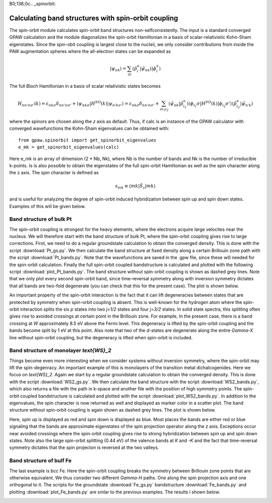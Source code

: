 B0;136;0c.. _spinorbit:

=========================================================
Calculating band structures with spin-orbit coupling
=========================================================

The spin-orbit module calculates spin-orbit band structures non-selfconsistently. The input is a standard converged GPAW calculation and the module diagonalizes the spin-orbit Hamiltonian in a basis of scalar-relativistic Kohn-Sham eigenstates. Since the spin-obit coupling is largest close to the nucleii, we only consider contributions from inside the PAW augmentation spheres where the all-electron states can be expanded as

.. math::
    
    |\psi_{nk}\rangle=\sum_{ai}\langle\tilde p_i^a|\tilde\psi_{nk}\rangle|\phi_i^a\rangle

The full Bloch Hamiltonian in a basis of scalar relativistic states becomes

.. math::
    
    H_{nn'\sigma\sigma'}(k)=\varepsilon_{nk\sigma}\delta_{nn'\sigma\sigma'}+\langle\psi_{nk\sigma}|H^{SO}(k)|\psi_{n'k\sigma'}\rangle=\varepsilon_{nk\sigma}\delta_{nn'\sigma\sigma'}+\sum_{ai_1i_2}\langle\tilde\psi_{nk}|\tilde p_{i_1}^a\rangle\langle\phi_{i_1}\sigma|H^{SO}(k)|\phi_{i_2}\sigma'\rangle\langle\tilde p_{i_2}^a|\tilde\psi_{n'k}\rangle

where the spinors are chosen along the `z` axis as default. Thus, if calc is an instance of the GPAW calculator with converged wavefunctions the Kohn-Sham eigenvalues can be obtained with::

    from gpaw.spinorbit import get_spinorbit_eigenvalues
    e_mk = get_spinorbit_eigenvalues(calc)

Here e_mk is an array of dimension (2 * Nb, Nk), where Nb is the number of bands and Nk is the number of irreducible k-points. Is is also possible to obtain the eigenstates of the full spin-orbit Hamiltonian as well as the spin character along the z axis. The spin character is defined as

.. math::
    
    s_{mk}\equiv\langle mk|\hat S_z|mk\rangle

and is useful for analyzing the degree of spin-orbit induced hybridization between spin up and spin down states. Examples of this will be given below.

Band structure of bulk Pt
=========================

The spin-orbit coupling is strongest for the heavy elements, where the electrons acquire large velocites near the nucleus. We will therefore start with the band structure of bulk Pt, where the spin-orbit coupling gives rise to large corrections. First, we need to do a regular groundstate calculation to obtain the converged density. This is done with the script :download:`Pt_gs.py`. We then calculate the band structure at fixed density along a certain Brillouin zone path with the script :download:`Pt_bands.py`. Note that the wavefunctions are saved in the .gpw file, since these will needed for the spin-orbit calculation. Finally the full spin-orbit coupled bandstructure is calculated and plotted with the following script :download:`plot_Pt_bands.py`. The band structure without spin-orbit coupling is shown as dashed grey lines. Note that we only plot every second spin-orbit band, since time-reversal symmetry along with inversion symmetry dictates that all bands are two-fold degenerate (you can check that this for the present case). The plot is shown below.

.. image:: Pt_bands.png

An important property of the spin-orbit interaction is the fact that it can lift degeneracies between states that are protected by symmetry when spin-orbit coupling is absent. This is well-known for the hydrogen atom where the spin-orbit interaction splits the six `p` states into two `j=1/2` states and four `j=3/2` states. In solid state spectra, this splitting often gives rise to avoided crossings at certain point in the Brillouin zone. For example, In the present case, there is a band crossing at `W` approximately 8.5 eV above the Fermi level. This degeneracy is lifted by the spin-orbit coupling and the bands become split by 1 eV at this point. Also note that two of the `d`-states are degenerate along the entire `\Gamma-X` line without spin-orbit coupling, but the degeneracy is lifted when spin-orbit is included.

Band structure of monolayer `\text{WS}_2`
=========================================

Things become even more interesting when we consider systems without inversion symmetry, where the spin-orbit may lift the spin-degenracy. An important example of this is monolayers of the transition metal dichalcogenides. Here we focus on `\text{WS}_2`. Again we start by a regular groundstate calculation to obtain the converged density. This is done with the script :download:`WS2_gs.py`. We then calculate the band structure with the script :download:`WS2_bands.py`, which also returns a file with the path in k-space and another file with the position of high symmetry points. The spin-orbit coupled bandstructure is calculated and plotted with the script :download:`plot_WS2_bands.py`. In addition to the eigenvalues, the spin character is now returned as well and displayed as marker color in a scatter plot. The band structure without spin-orbit coupling is again shown as dashed grey lines. The plot is shown below.

.. image:: WS2_bands.png

Here, spin up is displayed as red and spin down is displayed as blue. Most places the bands are either red or blue signaling that the bands are approximate eigenstates of the spin projection operator along the z axis. Exceptions occur near avoided crossings where the spin-orbit coupling gives rise to strong hybridization between spin up and spin down states. Note also the large spin-orbit splitting (0.44 eV) of the valence bands at `K` and `-K` and the fact that time-reversal symmetry dictates that the spin projecton is reversed at the two valleys.

Band structure of bulf Fe
=========================

The last example is bcc Fe. Here the spin-orbit coupling breaks the symmetry between Brillouin zone points that are otherwise equivalent. We thus consider two different `\Gamma-H` paths. One along the spin projection axis and one orthogonal to it. The scripts for the groundstate :download:`Fe_gs.py` bandstructure :download:`Fe_bands.py` and plotting :download:`plot_Fe_bands.py` are smlar to the previous examples. The results i shown below.

.. image:: Fe_bands.png
